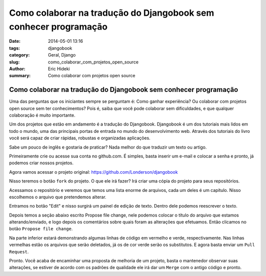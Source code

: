 Como colaborar na tradução do Djangobook sem conhecer programação
#################################################################

:date: 2014-05-01 13:16
:tags: djangobook
:category: Geral, Django
:slug: como_colaborar_com_projetos_open_source
:author: Eric Hideki
:summary: Como colaborar com projetos open source


=================================================================
Como colaborar na tradução do Djangobook sem conhecer programação
=================================================================

Uma das perguntas que os iniciantes sempre se perguntam é: Como ganhar experiência? Ou colaborar com projetos open source sem ter conhecimentos? Pois é, saiba que você pode colaborar sem dificuldades, e que
qualquer colaboração é muito importante.

Um dos projetos que estão em andamento é a tradução do Djangobook. Djangobook é um dos tutoriais mais lidos em todo o mundo, uma das principais portas de entrada no mundo do desenvolvimento web. Através dos tutoriais do livro você será capaz de criar rápidas, robustas e organizadas aplicações. 

Sabe um pouco de inglês e gostaria de praticar? Nada melhor do que traduzir um texto ou artigo. 

Primeiramente crie ou acesse sua conta no github.com. É simples, basta inserir um e-mail e colocar a senha e pronto, já podemos criar nossos projetos.

Agora vamos acessar o projeto original: https://github.com/Londerson/djangobook

Nisso teremos o botão ``fork`` do projeto. O que ele irá fazer? Irá criar uma cópia do projeto para seus repositórios. 

Acessamos o repositório e veremos que temos uma lista enorme de arquivos, cada um deles é um capítulo. Nisso escolhemos o arquivo que pretendemos alterar.

Entramos no botão "Edit" e nisso surgirá um painel de edição de texto. Dentro dele podemos reescrever o texto. 

Depois temos a seção abaixo escrito Propose file change, nele podemos colocar o título do arquivo que estamos alterando/enviado, e logo depois os comentários sobre quais foram as alterações que efetuamos. Então clicamos no botão ``Propose file change``.

Na parte inferior estará demonstrando algumas linhas de código em vermelho e verde, respectivamente. Nas linhas vermelhas estão os arquivos que serão deletados, já os de cor verde serão os substitutos. E agora basta enviar um ``Pull Request``.

Pronto. Você acaba de encaminhar uma proposta de melhoria de um projeto, basta o mantenedor observar suas alterações, se estiver de acordo com os padrões de qualidade ele irá dar um ``Merge`` com o antigo código e pronto.